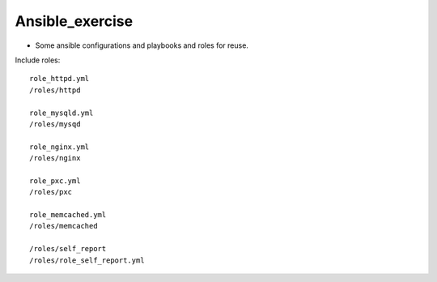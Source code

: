 Ansible_exercise
================

- Some ansible configurations and playbooks and roles for reuse.

Include roles::

    role_httpd.yml
    /roles/httpd
    
    role_mysqld.yml
    /roles/mysqd

    role_nginx.yml
    /roles/nginx

    role_pxc.yml
    /roles/pxc

    role_memcached.yml
    /roles/memcached
    
    /roles/self_report
    /roles/role_self_report.yml


